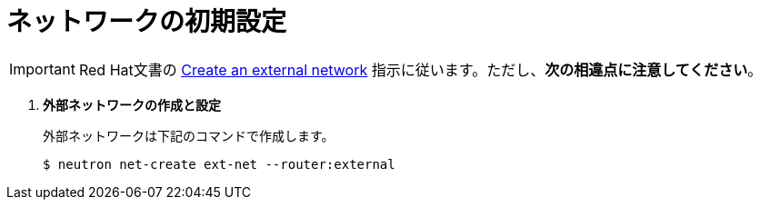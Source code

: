 [[initial_network_configuration]]
= ネットワークの初期設定

[IMPORTANT]
Red Hat文書の
https://access.redhat.com/documentation/en/red-hat-enterprise-linux-openstack-platform/7/installation-reference/74-create-an-external-network[Create an external network]
指示に従います。ただし、*次の相違点に注意してください*。

. *外部ネットワークの作成と設定*
+
====
外部ネットワークは下記のコマンドで作成します。

[source]
----
$ neutron net-create ext-net --router:external
----
====
